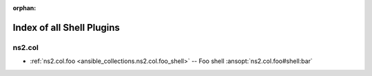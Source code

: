 
:orphan:

.. _list_of_shell_plugins:

Index of all Shell Plugins
==========================

ns2.col
-------

* :ref:`ns2.col.foo <ansible_collections.ns2.col.foo_shell>` -- Foo shell \ :ansopt:`ns2.col.foo#shell:bar`\ 

